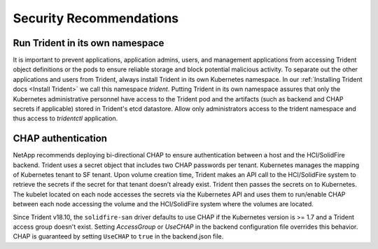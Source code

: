 .. _security_recommendations:

*************************
Security Recommendations
*************************

Run Trident in its own namespace
---------------------------------

It is important to prevent applications, application admins, users, and management applications from accessing Trident object definitions or the pods to ensure reliable storage and block potential malicious activity. To separate out the other applications and users from Trident, always install Trident in its own Kubernetes namespace. In our :ref:`Installing Trident docs <Install Trident>` we call this namespace `trident`. Putting Trident in its own namespace assures that only the Kubernetes administrative personnel have access to the Trident pod and the artifacts (such as backend and CHAP secrets if applicable) stored in Trident's etcd datastore. Allow only administrators access to the trident namespace and thus access to `tridentctl` application.

CHAP authentication
-------------------

NetApp recommends deploying bi-directional CHAP to ensure authentication between a host and the HCI/SolidFire backend. Trident uses a secret object that includes two CHAP passwords per tenant. Kubernetes manages the mapping of Kubernetes tenant to SF tenant. Upon volume creation time, Trident makes an API call to the HCI/SolidFire system to retrieve the secrets if the secret for that tenant doesn’t already exist. Trident then passes the secrets on to Kubernetes. The kubelet located on each node accesses the secrets via the Kubernetes API and uses them to run/enable CHAP between each node accessing the volume and the HCI/SolidFire system where the volumes are located.

Since Trident v18.10, the ``solidfire-san`` driver defaults to use CHAP if the Kubernetes version is >= 1.7 and a Trident access group doesn't exist. Setting `AccessGroup` or `UseCHAP` in the backend configuration file overrides this behavior. CHAP is guaranteed by setting ``UseCHAP`` to ``true`` in the backend.json file.

